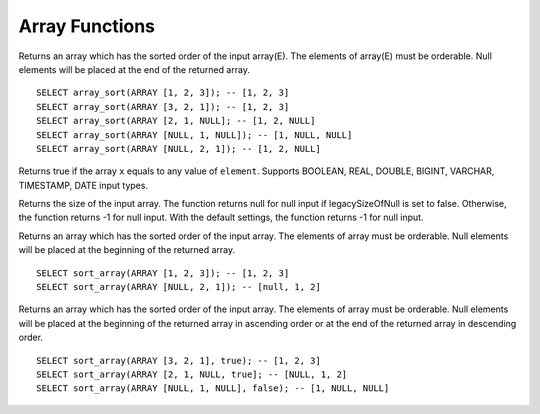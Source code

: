=============================
Array Functions
=============================

.. sparkfunction:: array_sort(array(E)) -> array(E)

Returns an array which has the sorted order of the input array(E). The elements of array(E) must
be orderable. Null elements will be placed at the end of the returned array. ::

    SELECT array_sort(ARRAY [1, 2, 3]); -- [1, 2, 3]
    SELECT array_sort(ARRAY [3, 2, 1]); -- [1, 2, 3]
    SELECT array_sort(ARRAY [2, 1, NULL]; -- [1, 2, NULL]
    SELECT array_sort(ARRAY [NULL, 1, NULL]); -- [1, NULL, NULL]
    SELECT array_sort(ARRAY [NULL, 2, 1]); -- [1, 2, NULL]

.. sparkfunction:: in(x, element) -> boolean

Returns true if the array ``x`` equals to any value of ``element``.
Supports BOOLEAN, REAL, DOUBLE, BIGINT, VARCHAR, TIMESTAMP, DATE input types.

.. sparkfunction:: size(array(E)) -> bigint

Returns the size of the input array. The function returns null for null input
if legacySizeOfNull is set to false. Otherwise, the function returns -1 for null input.
With the default settings, the function returns -1 for null input.

.. sparkfunction:: sort_array(array(E)) -> array(E)

Returns an array which has the sorted order of the input array. The elements of array must
be orderable. Null elements will be placed at the beginning of the returned array. ::

    SELECT sort_array(ARRAY [1, 2, 3]); -- [1, 2, 3]
    SELECT sort_array(ARRAY [NULL, 2, 1]); -- [null, 1, 2]

.. sparkfunction:: sort_array(array(E), ascendingOrder) -> array(E)

Returns an array which has the sorted order of the input array. The elements of array must
be orderable. Null elements will be placed at the beginning of the returned array in ascending
order or at the end of the returned array in descending order. ::

    SELECT sort_array(ARRAY [3, 2, 1], true); -- [1, 2, 3]
    SELECT sort_array(ARRAY [2, 1, NULL, true]; -- [NULL, 1, 2]
    SELECT sort_array(ARRAY [NULL, 1, NULL], false); -- [1, NULL, NULL]

